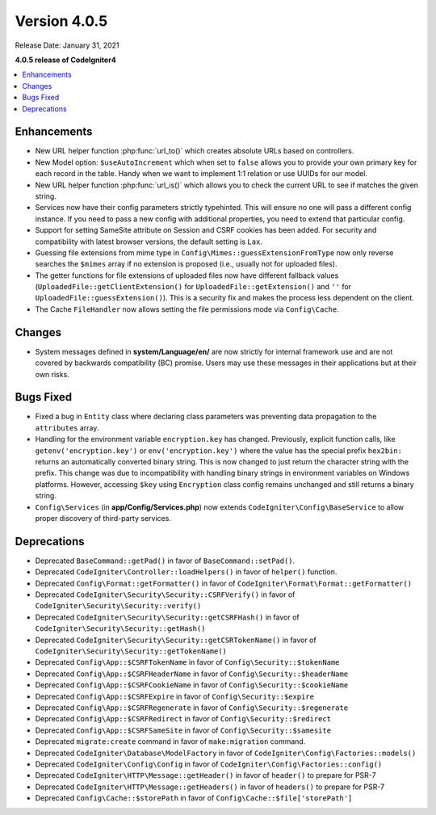 Version 4.0.5
=============

Release Date: January 31, 2021

**4.0.5 release of CodeIgniter4**

.. contents::
    :local:
    :depth: 2

Enhancements
------------

- New URL helper function :php:func:`url_to()` which creates absolute URLs based on controllers.
- New Model option: ``$useAutoIncrement`` which when set to ``false`` allows you to provide your own primary key for each record in the table. Handy when we want to implement 1:1 relation or use UUIDs for our model.
- New URL helper function :php:func:`url_is()` which allows you to check the current URL to see if matches the given string.
- Services now have their config parameters strictly typehinted. This will ensure no one will pass a different config instance. If you need to pass a new config with additional properties, you need to extend that particular config.
- Support for setting SameSite attribute on Session and CSRF cookies has been added. For security and compatibility with latest browser versions, the default setting is ``Lax``.
- Guessing file extensions from mime type in ``Config\Mimes::guessExtensionFromType`` now only reverse searches the ``$mimes`` array if no extension is proposed (i.e., usually not for uploaded files).
- The getter functions for file extensions of uploaded files now have different fallback values (``UploadedFile::getClientExtension()`` for ``UploadedFile::getExtension()`` and ``''`` for ``UploadedFile::guessExtension()``). This is a security fix and makes the process less dependent on the client.
- The Cache ``FileHandler`` now allows setting the file permissions mode via ``Config\Cache``.

Changes
-------

- System messages defined in **system/Language/en/** are now strictly for internal framework use and are not covered by backwards compatibility (BC) promise. Users may use these messages in their applications but at their own risks.

Bugs Fixed
----------

- Fixed a bug in ``Entity`` class where declaring class parameters was preventing data propagation to the ``attributes`` array.
- Handling for the environment variable ``encryption.key`` has changed. Previously, explicit function calls, like ``getenv('encryption.key')`` or ``env('encryption.key')`` where the value has the special prefix ``hex2bin:`` returns an automatically converted binary string. This is now changed to just return the character string with the prefix. This change was due to incompatibility with handling binary strings in environment variables on Windows platforms. However, accessing ``$key`` using ``Encryption`` class config remains unchanged and still returns a binary string.
- ``Config\Services`` (in **app/Config/Services.php**) now extends ``CodeIgniter\Config\BaseService`` to allow proper discovery of third-party services.

Deprecations
------------

- Deprecated ``BaseCommand::getPad()`` in favor of ``BaseCommand::setPad()``.
- Deprecated ``CodeIgniter\Controller::loadHelpers()`` in favor of ``helper()`` function.
- Deprecated ``Config\Format::getFormatter()`` in favor of ``CodeIgniter\Format\Format::getFormatter()``
- Deprecated ``CodeIgniter\Security\Security::CSRFVerify()`` in favor of ``CodeIgniter\Security\Security::verify()``
- Deprecated ``CodeIgniter\Security\Security::getCSRFHash()`` in favor of ``CodeIgniter\Security\Security::getHash()``
- Deprecated ``CodeIgniter\Security\Security::getCSRTokenName()`` in favor of ``CodeIgniter\Security\Security::getTokenName()``
- Deprecated ``Config\App::$CSRFTokenName`` in favor of ``Config\Security::$tokenName``
- Deprecated ``Config\App::$CSRFHeaderName`` in favor of ``Config\Security::$headerName``
- Deprecated ``Config\App::$CSRFCookieName`` in favor of ``Config\Security::$cookieName``
- Deprecated ``Config\App::$CSRFExpire`` in favor of ``Config\Security::$expire``
- Deprecated ``Config\App::$CSRFRegenerate`` in favor of ``Config\Security::$regenerate``
- Deprecated ``Config\App::$CSRFRedirect`` in favor of ``Config\Security::$redirect``
- Deprecated ``Config\App::$CSRFSameSite`` in favor of ``Config\Security::$samesite``
- Deprecated ``migrate:create`` command in favor of ``make:migration`` command.
- Deprecated ``CodeIgniter\Database\ModelFactory`` in favor of ``CodeIgniter\Config\Factories::models()``
- Deprecated ``CodeIgniter\Config\Config`` in favor of ``CodeIgniter\Config\Factories::config()``
- Deprecated ``CodeIgniter\HTTP\Message::getHeader()`` in favor of ``header()`` to prepare for PSR-7
- Deprecated ``CodeIgniter\HTTP\Message::getHeaders()`` in favor of ``headers()`` to prepare for PSR-7
- Deprecated ``Config\Cache::$storePath`` in favor of ``Config\Cache::$file['storePath']``
